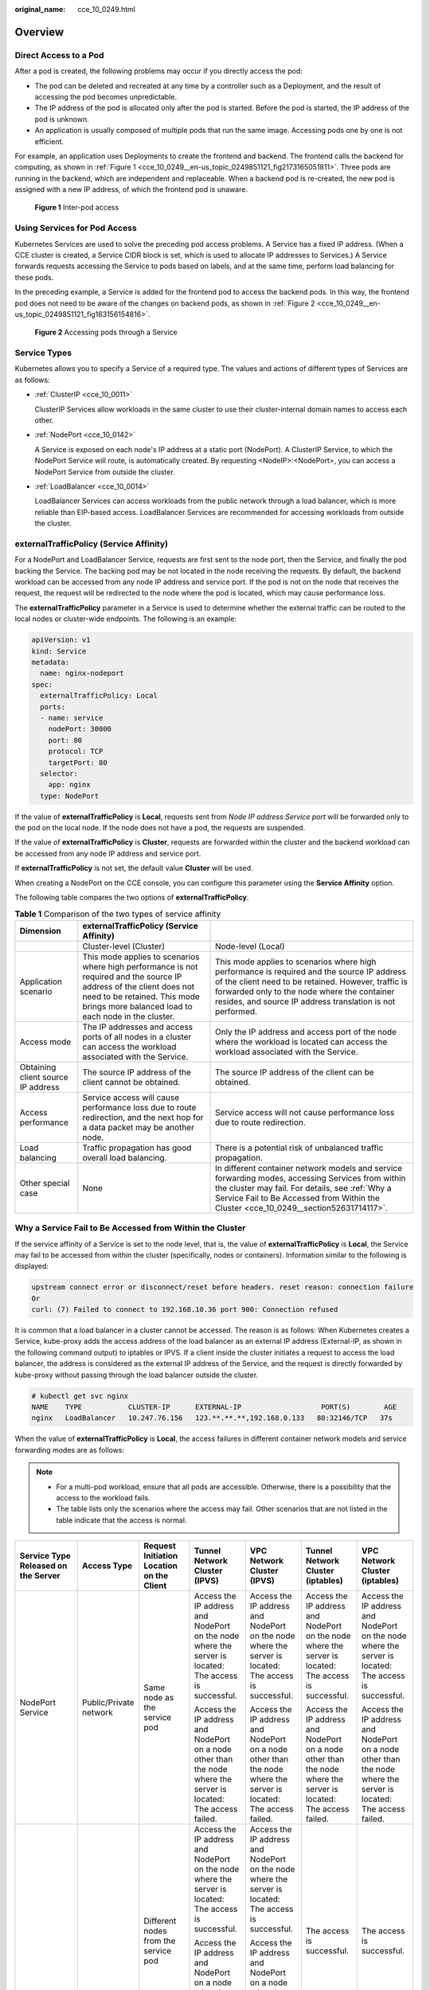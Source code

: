:original_name: cce_10_0249.html

.. _cce_10_0249:

Overview
========

Direct Access to a Pod
----------------------

After a pod is created, the following problems may occur if you directly access the pod:

-  The pod can be deleted and recreated at any time by a controller such as a Deployment, and the result of accessing the pod becomes unpredictable.
-  The IP address of the pod is allocated only after the pod is started. Before the pod is started, the IP address of the pod is unknown.
-  An application is usually composed of multiple pods that run the same image. Accessing pods one by one is not efficient.

For example, an application uses Deployments to create the frontend and backend. The frontend calls the backend for computing, as shown in :ref:`Figure 1 <cce_10_0249__en-us_topic_0249851121_fig2173165051811>`. Three pods are running in the backend, which are independent and replaceable. When a backend pod is re-created, the new pod is assigned with a new IP address, of which the frontend pod is unaware.

.. _cce_10_0249__en-us_topic_0249851121_fig2173165051811:

.. figure:: /_static/images/en-us_image_0258894622.png
   :alt: **Figure 1** Inter-pod access

   **Figure 1** Inter-pod access

Using Services for Pod Access
-----------------------------

Kubernetes Services are used to solve the preceding pod access problems. A Service has a fixed IP address. (When a CCE cluster is created, a Service CIDR block is set, which is used to allocate IP addresses to Services.) A Service forwards requests accessing the Service to pods based on labels, and at the same time, perform load balancing for these pods.

In the preceding example, a Service is added for the frontend pod to access the backend pods. In this way, the frontend pod does not need to be aware of the changes on backend pods, as shown in :ref:`Figure 2 <cce_10_0249__en-us_topic_0249851121_fig163156154816>`.

.. _cce_10_0249__en-us_topic_0249851121_fig163156154816:

.. figure:: /_static/images/en-us_image_0258889981.png
   :alt: **Figure 2** Accessing pods through a Service

   **Figure 2** Accessing pods through a Service

Service Types
-------------

Kubernetes allows you to specify a Service of a required type. The values and actions of different types of Services are as follows:

-  :ref:`ClusterIP <cce_10_0011>`

   ClusterIP Services allow workloads in the same cluster to use their cluster-internal domain names to access each other.

-  :ref:`NodePort <cce_10_0142>`

   A Service is exposed on each node's IP address at a static port (NodePort). A ClusterIP Service, to which the NodePort Service will route, is automatically created. By requesting <NodeIP>:<NodePort>, you can access a NodePort Service from outside the cluster.

-  :ref:`LoadBalancer <cce_10_0014>`

   LoadBalancer Services can access workloads from the public network through a load balancer, which is more reliable than EIP-based access. LoadBalancer Services are recommended for accessing workloads from outside the cluster.

.. _cce_10_0249__section18134208069:

externalTrafficPolicy (Service Affinity)
----------------------------------------

For a NodePort and LoadBalancer Service, requests are first sent to the node port, then the Service, and finally the pod backing the Service. The backing pod may be not located in the node receiving the requests. By default, the backend workload can be accessed from any node IP address and service port. If the pod is not on the node that receives the request, the request will be redirected to the node where the pod is located, which may cause performance loss.

The **externalTrafficPolicy** parameter in a Service is used to determine whether the external traffic can be routed to the local nodes or cluster-wide endpoints. The following is an example:

.. code-block::

   apiVersion: v1
   kind: Service
   metadata:
     name: nginx-nodeport
   spec:
     externalTrafficPolicy: Local
     ports:
     - name: service
       nodePort: 30000
       port: 80
       protocol: TCP
       targetPort: 80
     selector:
       app: nginx
     type: NodePort

If the value of **externalTrafficPolicy** is **Local**, requests sent from *Node IP address:Service port* will be forwarded only to the pod on the local node. If the node does not have a pod, the requests are suspended.

If the value of **externalTrafficPolicy** is **Cluster**, requests are forwarded within the cluster and the backend workload can be accessed from any node IP address and service port.

If **externalTrafficPolicy** is not set, the default value **Cluster** will be used.

When creating a NodePort on the CCE console, you can configure this parameter using the **Service Affinity** option.

The following table compares the two options of **externalTrafficPolicy**.

.. table:: **Table 1** Comparison of the two types of service affinity

   +------------------------------------+--------------------------------------------------------------------------------------------------------------------------------------------------------------------------------------------------------------+----------------------------------------------------------------------------------------------------------------------------------------------------------------------------------------------------------------------------------------------------------------+
   | Dimension                          | externalTrafficPolicy (Service Affinity)                                                                                                                                                                     |                                                                                                                                                                                                                                                                |
   +====================================+==============================================================================================================================================================================================================+================================================================================================================================================================================================================================================================+
   |                                    | Cluster-level (Cluster)                                                                                                                                                                                      | Node-level (Local)                                                                                                                                                                                                                                             |
   +------------------------------------+--------------------------------------------------------------------------------------------------------------------------------------------------------------------------------------------------------------+----------------------------------------------------------------------------------------------------------------------------------------------------------------------------------------------------------------------------------------------------------------+
   | Application scenario               | This mode applies to scenarios where high performance is not required and the source IP address of the client does not need to be retained. This mode brings more balanced load to each node in the cluster. | This mode applies to scenarios where high performance is required and the source IP address of the client need to be retained. However, traffic is forwarded only to the node where the container resides, and source IP address translation is not performed. |
   +------------------------------------+--------------------------------------------------------------------------------------------------------------------------------------------------------------------------------------------------------------+----------------------------------------------------------------------------------------------------------------------------------------------------------------------------------------------------------------------------------------------------------------+
   | Access mode                        | The IP addresses and access ports of all nodes in a cluster can access the workload associated with the Service.                                                                                             | Only the IP address and access port of the node where the workload is located can access the workload associated with the Service.                                                                                                                             |
   +------------------------------------+--------------------------------------------------------------------------------------------------------------------------------------------------------------------------------------------------------------+----------------------------------------------------------------------------------------------------------------------------------------------------------------------------------------------------------------------------------------------------------------+
   | Obtaining client source IP address | The source IP address of the client cannot be obtained.                                                                                                                                                      | The source IP address of the client can be obtained.                                                                                                                                                                                                           |
   +------------------------------------+--------------------------------------------------------------------------------------------------------------------------------------------------------------------------------------------------------------+----------------------------------------------------------------------------------------------------------------------------------------------------------------------------------------------------------------------------------------------------------------+
   | Access performance                 | Service access will cause performance loss due to route redirection, and the next hop for a data packet may be another node.                                                                                 | Service access will not cause performance loss due to route redirection.                                                                                                                                                                                       |
   +------------------------------------+--------------------------------------------------------------------------------------------------------------------------------------------------------------------------------------------------------------+----------------------------------------------------------------------------------------------------------------------------------------------------------------------------------------------------------------------------------------------------------------+
   | Load balancing                     | Traffic propagation has good overall load balancing.                                                                                                                                                         | There is a potential risk of unbalanced traffic propagation.                                                                                                                                                                                                   |
   +------------------------------------+--------------------------------------------------------------------------------------------------------------------------------------------------------------------------------------------------------------+----------------------------------------------------------------------------------------------------------------------------------------------------------------------------------------------------------------------------------------------------------------+
   | Other special case                 | None                                                                                                                                                                                                         | In different container network models and service forwarding modes, accessing Services from within the cluster may fail. For details, see :ref:`Why a Service Fail to Be Accessed from Within the Cluster <cce_10_0249__section52631714117>`.                  |
   +------------------------------------+--------------------------------------------------------------------------------------------------------------------------------------------------------------------------------------------------------------+----------------------------------------------------------------------------------------------------------------------------------------------------------------------------------------------------------------------------------------------------------------+

.. _cce_10_0249__section52631714117:

Why a Service Fail to Be Accessed from Within the Cluster
---------------------------------------------------------

If the service affinity of a Service is set to the node level, that is, the value of **externalTrafficPolicy** is **Local**, the Service may fail to be accessed from within the cluster (specifically, nodes or containers). Information similar to the following is displayed:

.. code-block::

   upstream connect error or disconnect/reset before headers. reset reason: connection failure
   Or
   curl: (7) Failed to connect to 192.168.10.36 port 900: Connection refused

It is common that a load balancer in a cluster cannot be accessed. The reason is as follows: When Kubernetes creates a Service, kube-proxy adds the access address of the load balancer as an external IP address (External-IP, as shown in the following command output) to iptables or IPVS. If a client inside the cluster initiates a request to access the load balancer, the address is considered as the external IP address of the Service, and the request is directly forwarded by kube-proxy without passing through the load balancer outside the cluster.

.. code-block::

   # kubectl get svc nginx
   NAME    TYPE           CLUSTER-IP      EXTERNAL-IP                   PORT(S)        AGE
   nginx   LoadBalancer   10.247.76.156   123.**.**.**,192.168.0.133   80:32146/TCP   37s

When the value of **externalTrafficPolicy** is **Local**, the access failures in different container network models and service forwarding modes are as follows:

.. note::

   -  For a multi-pod workload, ensure that all pods are accessible. Otherwise, there is a possibility that the access to the workload fails.
   -  The table lists only the scenarios where the access may fail. Other scenarios that are not listed in the table indicate that the access is normal.

+------------------------------------------------------+------------------------+----------------------------------------------------------+------------------------------------------------------------------------------------------------------------------+------------------------------------------------------------------------------------------------------------------+------------------------------------------------------------------------------------------------------------------+------------------------------------------------------------------------------------------------------------------+
| Service Type Released on the Server                  | Access Type            | Request Initiation Location on the Client                | Tunnel Network Cluster (IPVS)                                                                                    | VPC Network Cluster (IPVS)                                                                                       | Tunnel Network Cluster (iptables)                                                                                | VPC Network Cluster (iptables)                                                                                   |
+======================================================+========================+==========================================================+==================================================================================================================+==================================================================================================================+==================================================================================================================+==================================================================================================================+
| NodePort Service                                     | Public/Private network | Same node as the service pod                             | Access the IP address and NodePort on the node where the server is located: The access is successful.            | Access the IP address and NodePort on the node where the server is located: The access is successful.            | Access the IP address and NodePort on the node where the server is located: The access is successful.            | Access the IP address and NodePort on the node where the server is located: The access is successful.            |
|                                                      |                        |                                                          |                                                                                                                  |                                                                                                                  |                                                                                                                  |                                                                                                                  |
|                                                      |                        |                                                          | Access the IP address and NodePort on a node other than the node where the server is located: The access failed. | Access the IP address and NodePort on a node other than the node where the server is located: The access failed. | Access the IP address and NodePort on a node other than the node where the server is located: The access failed. | Access the IP address and NodePort on a node other than the node where the server is located: The access failed. |
+------------------------------------------------------+------------------------+----------------------------------------------------------+------------------------------------------------------------------------------------------------------------------+------------------------------------------------------------------------------------------------------------------+------------------------------------------------------------------------------------------------------------------+------------------------------------------------------------------------------------------------------------------+
|                                                      |                        | Different nodes from the service pod                     | Access the IP address and NodePort on the node where the server is located: The access is successful.            | Access the IP address and NodePort on the node where the server is located: The access is successful.            | The access is successful.                                                                                        | The access is successful.                                                                                        |
|                                                      |                        |                                                          |                                                                                                                  |                                                                                                                  |                                                                                                                  |                                                                                                                  |
|                                                      |                        |                                                          | Access the IP address and NodePort on a node other than the node where the server is located: The access failed. | Access the IP address and NodePort on a node other than the node where the server is located: The access failed. |                                                                                                                  |                                                                                                                  |
+------------------------------------------------------+------------------------+----------------------------------------------------------+------------------------------------------------------------------------------------------------------------------+------------------------------------------------------------------------------------------------------------------+------------------------------------------------------------------------------------------------------------------+------------------------------------------------------------------------------------------------------------------+
|                                                      |                        | Other containers on the same node as the service pod     | Access the IP address and NodePort on the node where the server is located: The access is successful.            | The access failed.                                                                                               | Access the IP address and NodePort on the node where the server is located: The access is successful.            | The access failed.                                                                                               |
|                                                      |                        |                                                          |                                                                                                                  |                                                                                                                  |                                                                                                                  |                                                                                                                  |
|                                                      |                        |                                                          | Access the IP address and NodePort on a node other than the node where the server is located: The access failed. |                                                                                                                  | Access the IP address and NodePort on a node other than the node where the server is located: The access failed. |                                                                                                                  |
+------------------------------------------------------+------------------------+----------------------------------------------------------+------------------------------------------------------------------------------------------------------------------+------------------------------------------------------------------------------------------------------------------+------------------------------------------------------------------------------------------------------------------+------------------------------------------------------------------------------------------------------------------+
|                                                      |                        | Other containers on different nodes from the service pod | Access the IP address and NodePort on the node where the server is located: The access is successful.            | Access the IP address and NodePort on the node where the server is located: The access is successful.            | Access the IP address and NodePort on the node where the server is located: The access is successful.            | Access the IP address and NodePort on the node where the server is located: The access is successful.            |
|                                                      |                        |                                                          |                                                                                                                  |                                                                                                                  |                                                                                                                  |                                                                                                                  |
|                                                      |                        |                                                          | Access the IP address and NodePort on a node other than the node where the server is located: The access failed. | Access the IP address and NodePort on a node other than the node where the server is located: The access failed. | Access the IP address and NodePort on a node other than the node where the server is located: The access failed. | Access the IP address and NodePort on a node other than the node where the server is located: The access failed. |
+------------------------------------------------------+------------------------+----------------------------------------------------------+------------------------------------------------------------------------------------------------------------------+------------------------------------------------------------------------------------------------------------------+------------------------------------------------------------------------------------------------------------------+------------------------------------------------------------------------------------------------------------------+
| LoadBalancer Service using a dedicated load balancer | Private network        | Same node as the service pod                             | The access failed.                                                                                               | The access failed.                                                                                               | The access failed.                                                                                               | The access failed.                                                                                               |
+------------------------------------------------------+------------------------+----------------------------------------------------------+------------------------------------------------------------------------------------------------------------------+------------------------------------------------------------------------------------------------------------------+------------------------------------------------------------------------------------------------------------------+------------------------------------------------------------------------------------------------------------------+
|                                                      |                        | Other containers on the same node as the service pod     | The access failed.                                                                                               | The access failed.                                                                                               | The access failed.                                                                                               | The access failed.                                                                                               |
+------------------------------------------------------+------------------------+----------------------------------------------------------+------------------------------------------------------------------------------------------------------------------+------------------------------------------------------------------------------------------------------------------+------------------------------------------------------------------------------------------------------------------+------------------------------------------------------------------------------------------------------------------+

The following methods can be used to solve this problem:

-  (**Recommended**) In the cluster, use the ClusterIP Service or service domain name for access.

-  Set **externalTrafficPolicy** of the Service to **Cluster**, which means cluster-level service affinity. Note that this affects source address persistence.

   .. code-block::

      apiVersion: v1
      kind: Service
      metadata:
        annotations:
          kubernetes.io/elb.class: union
          kubernetes.io/elb.autocreate: '{"type":"public","bandwidth_name":"cce-bandwidth","bandwidth_chargemode":"traffic","bandwidth_size":5,"bandwidth_sharetype":"PER","eip_type":"5_bgp","name":"james"}'
        labels:
          app: nginx
        name: nginx
      spec:
        externalTrafficPolicy: Cluster
        ports:
        - name: service0
          port: 80
          protocol: TCP
          targetPort: 80
        selector:
          app: nginx
        type: LoadBalancer

-  Leveraging the pass-through feature of the Service, kube-proxy is bypassed when the ELB address is used for access. The ELB load balancer is accessed first, and then the workload. For details, see :ref:`Enabling Passthrough Networking for LoadBalancer Services <cce_10_0355>`.

   .. note::

      -  After passthrough networking is configured for a dedicated load balancer, in a CCE standard cluster, pods that run on the same node as the workload and pods that run on the same node cannot be accessed through the LoadBalancer Service.
      -  Passthrough networking is not supported for clusters of v1.15 or earlier.
      -  In IPVS network mode, the pass-through settings of Service connected to the same ELB must be the same.
      -  If node-level (local) service affinity is used, **kubernetes.io/elb.pass-through** is automatically set to **onlyLocal** to enable pass-through.

   .. code-block::

      apiVersion: v1
      kind: Service
      metadata:
        annotations:
          kubernetes.io/elb.pass-through: "true"
          kubernetes.io/elb.class: union
          kubernetes.io/elb.autocreate: '{"type":"public","bandwidth_name":"cce-bandwidth","bandwidth_chargemode":"traffic","bandwidth_size":5,"bandwidth_sharetype":"PER","eip_type":"5_bgp","name":"james"}'
        labels:
          app: nginx
        name: nginx
      spec:
        externalTrafficPolicy: Local
        ports:
        - name: service0
          port: 80
          protocol: TCP
          targetPort: 80
        selector:
          app: nginx
        type: LoadBalancer
